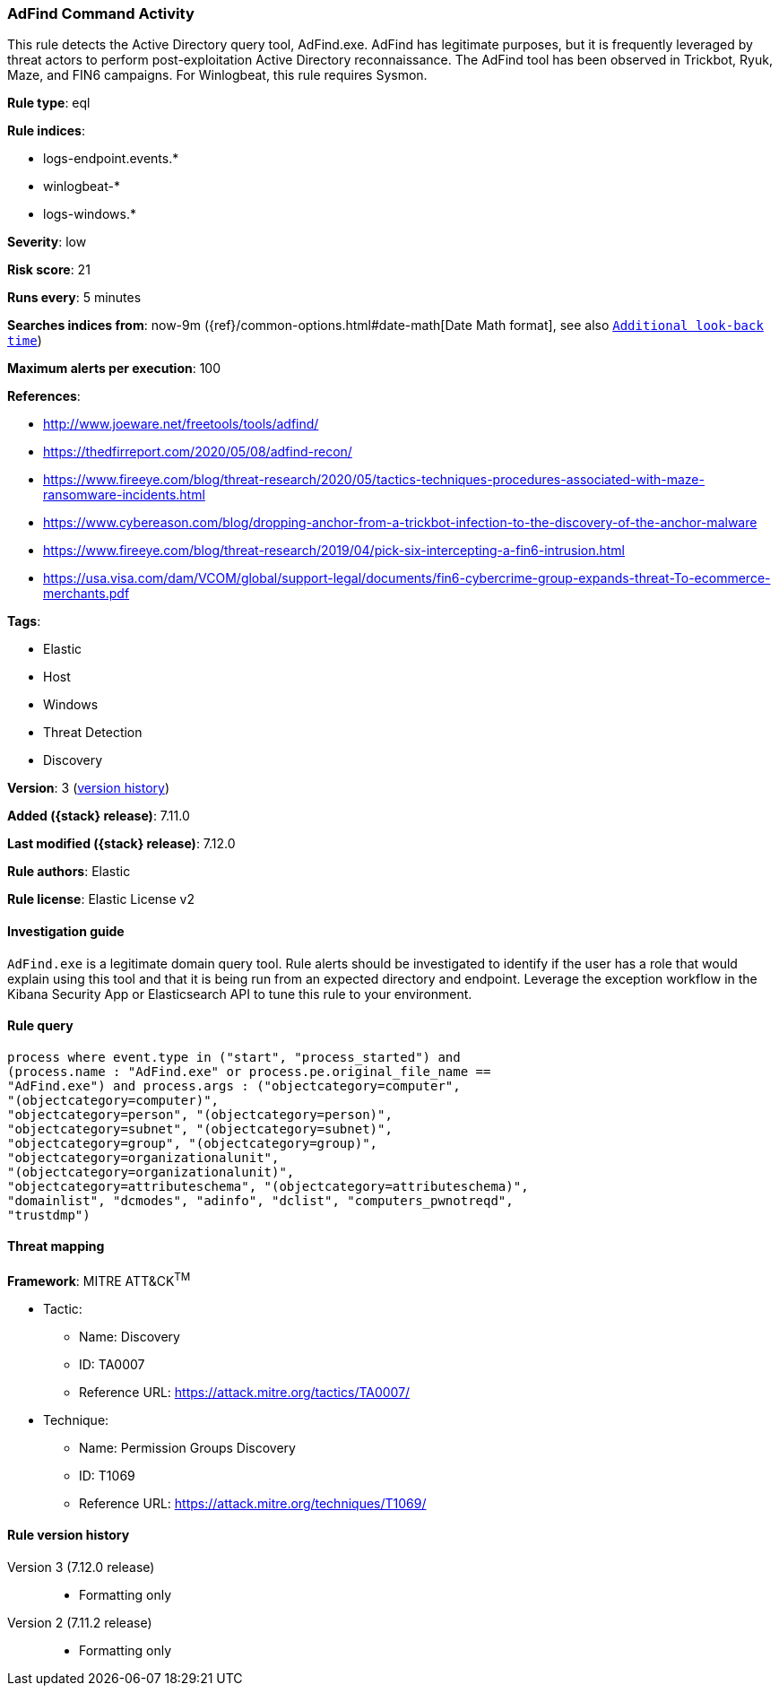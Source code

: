 [[adfind-command-activity]]
=== AdFind Command Activity

This rule detects the Active Directory query tool, AdFind.exe. AdFind has legitimate purposes, but it is frequently leveraged by threat actors to perform post-exploitation Active Directory reconnaissance. The AdFind tool has been observed in Trickbot, Ryuk, Maze, and FIN6 campaigns. For Winlogbeat, this rule requires Sysmon.

*Rule type*: eql

*Rule indices*:

* logs-endpoint.events.*
* winlogbeat-*
* logs-windows.*

*Severity*: low

*Risk score*: 21

*Runs every*: 5 minutes

*Searches indices from*: now-9m ({ref}/common-options.html#date-math[Date Math format], see also <<rule-schedule, `Additional look-back time`>>)

*Maximum alerts per execution*: 100

*References*:

* http://www.joeware.net/freetools/tools/adfind/
* https://thedfirreport.com/2020/05/08/adfind-recon/
* https://www.fireeye.com/blog/threat-research/2020/05/tactics-techniques-procedures-associated-with-maze-ransomware-incidents.html
* https://www.cybereason.com/blog/dropping-anchor-from-a-trickbot-infection-to-the-discovery-of-the-anchor-malware
* https://www.fireeye.com/blog/threat-research/2019/04/pick-six-intercepting-a-fin6-intrusion.html
* https://usa.visa.com/dam/VCOM/global/support-legal/documents/fin6-cybercrime-group-expands-threat-To-ecommerce-merchants.pdf

*Tags*:

* Elastic
* Host
* Windows
* Threat Detection
* Discovery

*Version*: 3 (<<adfind-command-activity-history, version history>>)

*Added ({stack} release)*: 7.11.0

*Last modified ({stack} release)*: 7.12.0

*Rule authors*: Elastic

*Rule license*: Elastic License v2

==== Investigation guide

`AdFind.exe` is a legitimate domain query tool. Rule alerts should be investigated to identify if the user has a role that would explain using this tool and that it is being run from an expected directory and endpoint. Leverage the exception workflow in the Kibana Security App or Elasticsearch API to tune this rule to your environment.

==== Rule query


[source,js]
----------------------------------
process where event.type in ("start", "process_started") and
(process.name : "AdFind.exe" or process.pe.original_file_name ==
"AdFind.exe") and process.args : ("objectcategory=computer",
"(objectcategory=computer)",
"objectcategory=person", "(objectcategory=person)",
"objectcategory=subnet", "(objectcategory=subnet)",
"objectcategory=group", "(objectcategory=group)",
"objectcategory=organizationalunit",
"(objectcategory=organizationalunit)",
"objectcategory=attributeschema", "(objectcategory=attributeschema)",
"domainlist", "dcmodes", "adinfo", "dclist", "computers_pwnotreqd",
"trustdmp")
----------------------------------

==== Threat mapping

*Framework*: MITRE ATT&CK^TM^

* Tactic:
** Name: Discovery
** ID: TA0007
** Reference URL: https://attack.mitre.org/tactics/TA0007/
* Technique:
** Name: Permission Groups Discovery
** ID: T1069
** Reference URL: https://attack.mitre.org/techniques/T1069/

[[adfind-command-activity-history]]
==== Rule version history

Version 3 (7.12.0 release)::
* Formatting only

Version 2 (7.11.2 release)::
* Formatting only

